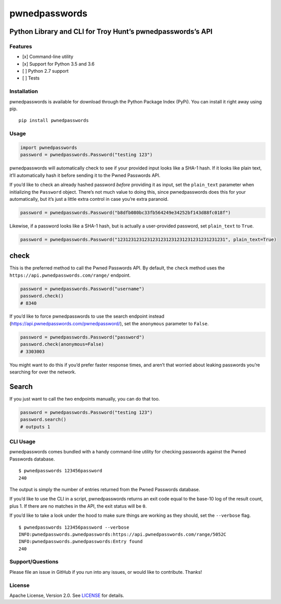 pwnedpasswords
==============

Python Library and CLI for Troy Hunt’s pwnedpasswords’s API
~~~~~~~~~~~~~~~~~~~~~~~~~~~~~~~~~~~~~~~~~~~~~~~~~~~~~~~~~~~

|Version| |Python Versions|

Features
--------

-  [x] Command-line utility
-  [x] Support for Python 3.5 and 3.6
-  [ ] Python 2.7 support
-  [ ] Tests

Installation
------------

pwnedpasswords is available for download through the Python Package Index (PyPi). You can install it
right away using pip.

::

    pip install pwnedpasswords

Usage
-----

.. code:: python

    import pwnedpasswords
    password = pwnedpasswords.Password("testing 123")

pwnedpasswords will automatically check to see if your provided input looks like a SHA-1 hash. If it
looks like plain text, it’ll automatically hash it before sending it to the Pwned Passwords API.

If you’d like to check an already hashed password *before* providing it as input, set the
``plain_text`` parameter when initializing the ``Password`` object. There’s not much value to doing
this, since pwnedpasswords does this for your automatically, but it’s just a little extra control in
case you’re extra paranoid.

.. code:: python

    password = pwnedpasswords.Password("b8dfb080bc33fb564249e34252bf143d88fc018f")

Likewise, if a password looks like a SHA-1 hash, but is actually a user-provided password, set
``plain_text`` to ``True``.

.. code:: python

    password = pwnedpasswords.Password("1231231231231231231231231231231231231231", plain_text=True)

check
~~~~~

This is the preferred method to call the Pwned Passwords API. By default, the ``check`` method uses
the ``https://api.pwnedpasswords.com/range/`` endpoint.

.. code:: python

    password = pwnedpasswords.Password("username")
    password.check()
    # 8340

If you’d like to force pwnedpasswords to use the search endpoint instead
(https://api.pwnedpasswords.com/pwnedpassword/), set the ``anonymous`` parameter to ``False``.

.. code:: python

    password = pwnedpasswords.Password("password")
    password.check(anonymous=False)
    # 3303003

You might want to do this if you’d prefer faster response times, and aren’t that worried about
leaking passwords you’re searching for over the network.

Search
~~~~~~

If you just want to call the two endpoints manually, you can do that too.

.. code:: python

    password = pwnedpasswords.Password("testing 123")
    password.search()
    # outputs 1

CLI Usage
---------

pwnedpasswords comes bundled with a handy command-line utility for checking passwords against the
Pwned Passwords database.

::

    $ pwnedpasswords 123456password
    240

The output is simply the number of entries returned from the Pwned Passwords database.

If you’d like to use the CLI in a script, pwnedpasswords returns an exit code equal to the base-10
log of the result count, plus 1. If there are no matches in the API, the exit status will be ``0``.

If you’d like to take a look under the hood to make sure things are working as they should, set the
``--verbose`` flag.

::

    $ pwnedpasswords 123456password --verbose
    INFO:pwnedpasswords.pwnedpasswords:https://api.pwnedpasswords.com/range/5052C
    INFO:pwnedpasswords.pwnedpasswords:Entry found
    240

Support/Questions
-----------------

Please file an issue in GitHub if you run into any issues, or would like to contribute. Thanks!

License
-------

Apache License, Version 2.0. See `LICENSE <LICENSE>`__ for details.

.. raw:: html

   <!-- Images -->

.. raw:: html

   <!-- Links -->

.. |Version| image:: https://img.shields.io/pypi/v/pwnedpasswords.svg?style=flat
   :target: https://pypi.python.org/pypi/pwnedpasswords
.. |Python Versions| image:: https://img.shields.io/pypi/pyversions/pwnedpasswords.svg?style=flat
   :target: https://pypi.python.org/pypi/pwnedpasswords
